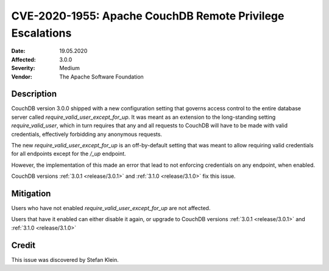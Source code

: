 .. Licensed under the Apache License, Version 2.0 (the "License"); you may not
.. use this file except in compliance with the License. You may obtain a copy of
.. the License at
..
..   http://www.apache.org/licenses/LICENSE-2.0
..
.. Unless required by applicable law or agreed to in writing, software
.. distributed under the License is distributed on an "AS IS" BASIS, WITHOUT
.. WARRANTIES OR CONDITIONS OF ANY KIND, either express or implied. See the
.. License for the specific language governing permissions and limitations under
.. the License.

.. _cve/2020-1955:

===========================================================
CVE-2020-1955: Apache CouchDB Remote Privilege Escalations
===========================================================

:Date: 19.05.2020

:Affected: 3.0.0

:Severity: Medium

:Vendor: The Apache Software Foundation

Description
===========

CouchDB version 3.0.0 shipped with a new configuration setting that
governs access control to the entire database server called
`require_valid_user_except_for_up`. It was meant as an extension to the
long-standing setting `require_valid_user`, which in turn requires that
any and all requests to CouchDB will have to be made with valid
credentials, effectively forbidding any anonymous requests.

The new `require_valid_user_except_for_up` is an off-by-default setting
that was meant to allow requiring valid credentials for all endpoints
except for the `/_up` endpoint.

However, the implementation of this made an error that lead to not
enforcing credentials on any endpoint, when enabled.

CouchDB versions :ref:`3.0.1 <release/3.0.1>` and :ref:`3.1.0
<release/3.1.0>` fix this issue.

Mitigation
==========

Users who have not enabled `require_valid_user_except_for_up` are not
affected.

Users that have it enabled can either disable it again, or upgrade to
CouchDB versions :ref:`3.0.1 <release/3.0.1>` and :ref:`3.1.0
<release/3.1.0>`

Credit
======

This issue was discovered by Stefan Klein.
